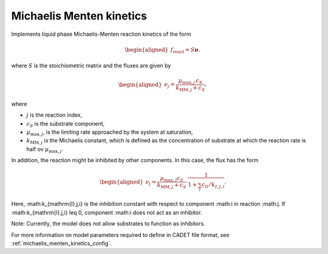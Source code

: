 .. _michaelis_menten_kinetics_model:

Michaelis Menten kinetics
-------------------------

Implements liquid phase Michaelis-Menten reaction kinetics of the form

.. math::

    \begin{aligned}
        f_\text{react} = S \mathbf{\nu},
    \end{aligned}

where :math:`S` is the stoichiometric matrix and the fluxes are given by

.. math::

    \begin{aligned}
        \nu_j = \frac{\mu_{\mathrm{max},j} \, c_S}{k_{\mathrm{MM},j} + c_S},
    \end{aligned}

where

- :math:`j` is the reaction index,
- :math:`c_S` is the substrate component,
- :math:`\mu_{\mathrm{max},j}`, is the limiting rate approached by the system at saturation,
- :math:`k_{\mathrm{MM},j}` is the Michaelis constant, which is defined as the concentration of substrate at which the reaction rate is half ov :math:`\mu_{\mathrm{max},j}`.


In addition, the reaction might be inhibited by other components.
In this case, the flux has the form

.. math::

    \begin{aligned}
        \nu_j = \frac{\mu_{\mathrm{max},j} c_S}{k_{\mathrm{MM},j} + c_S} \cdot \frac{1}{1 + \sum_i c_{Ii}/k_{I,j,i}}.
    \end{aligned}

Here, :math:k_{\mathrm{I},j,i} is the inhibition constant with respect to component :math:i in reaction :math:j.
If :math:k_{\mathrm{I},j,i} \leq 0, component :math:i does not act as an inhibitor.

Note: Currently, the model does not allow substrates to function as inhibitors.

For more information on model parameters required to define in CADET file format, see :ref:`michaelis_menten_kinetics_config`.

